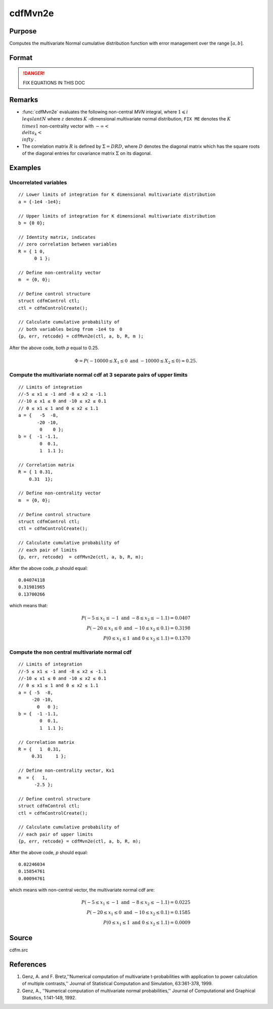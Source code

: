 
cdfMvn2e
==============================================

Purpose
----------------
Computes the multivariate Normal cumulative distribution function with error management over the range :math:`[a,b]`.

Format
----------------
.. function:: cdfMvn2e(ctl, a, b, R, m)

    :param ctl: instance of a :class:`cdfmControl` structure with members 

        .. csv-table::
            :widths: auto
    
            "ctl.maxEvaluations", "scalar, maximum number of evaluations."
            "ctl.absErrorTolerance", "scalar absolute error tolerance."
            "ctl.relative", "error tolerance."

    :type ctl: struct

    :param a: lower limits.
    :type a: NxK matrix

    :param b: upper limits.
    :type b: NxK matrix

    :param R: correlation matrix.
    :type R: KxK matrix

    :param m: non-centrality vector.
    :type m: Kx1 vector

    :returns: y (*Nx1 vector*), :math:`Pr(X ≥ a and X ≤ b|R,m)`.

    :returns: err (*Nx1 vector*), estimates of absolute error.

    :returns: retcode (*Nx1 vector*), return codes.

        .. csv-table::
            :widths: auto
    
            "0", "normal completion with :math:`err < ctl.absErrorTolerance`."
            "1", ":math:`err > ctl.absErrorTolerance` and *ctl.maxEvaluations* exceeded; increase *ctl.maxEvaluations* to decrease error."
            "2", ":math:`K > 100` or :math:`K < 1`."
            "3", "*R* not positive semi-definite."
            "missing", "*R* not properly defined."

.. DANGER:: FIX EQUATIONS IN THIS DOC

Remarks
------------

- :func:`cdfMvn2e` evaluates the following non-central *MVN* integral, where :math:`1\leqslant i \\leqslant N` where :math:`z` denotes :math:`K` -dimensional multivariate normal distribution, ``FIX ME`` denotes the :math:`K \\times 1` non-centrality vector with :math:`-\infty< \\delta_k < \\infty` .

- The correlation matrix :math:`R` is defined by :math:`\Sigma = DRD`, where :math:`D` denotes the diagonal matrix which has the square roots of the diagonal entries for covariance matrix :math:`\Sigma` on its diagonal.

Examples
----------------

Uncorrelated variables
++++++++++++++++++++++

::

    // Lower limits of integration for K dimensional multivariate distribution
    a = {-1e4 -1e4};
    
    // Upper limits of integration for K dimensional multivariate distribution
    b = {0 0};				
    
    // Identity matrix, indicates
    // zero correlation between variables
    R = { 1 0,
          0 1 };
    				
    // Define non-centrality vector 
    m  = {0, 0};
            				
    // Define control structure				
    struct cdfmControl ctl;
    ctl = cdfmControlCreate();
    
    // Calculate cumulative probability of
    // both variables being from -1e4 to  0
    {p, err, retcode} = cdfMvn2e(ctl, a, b, R, m );

After the above code, both *p* equal to 0.25.

.. math::
    \Phi = P(-10000 \leq  X_1 \leq 0 \text{ and } - 10000 \leq X_2 \leq 0) \approx 0.25.

Compute the multivariate normal cdf at 3 separate pairs of upper limits
+++++++++++++++++++++++++++++++++++++++++++++++++++++++++++++++++++++++

::

    // Limits of integration
    //-5 ≤ x1 ≤ -1 and -8 ≤ x2 ≤ -1.1
    //-10 ≤ x1 ≤ 0 and -10 ≤ x2 ≤ 0.1
    // 0 ≤ x1 ≤ 1 and 0 ≤ x2 ≤ 1.1
    a = {   -5  -8,
           -20 -10,
            0    0 };
    b = {  -1 -1.1,
            0  0.1,
            1  1.1 };
    				
    // Correlation matrix
    R = { 1 0.31,
        0.31  1};
    				
    // Define non-centrality vector 
    m  = {0, 0};
            				
    // Define control structure
    struct cdfmControl ctl;
    ctl = cdfmControlCreate();
    				
    // Calculate cumulative probability of
    // each pair of limits
    {p, err, retcode}  = cdfMvn2e(ctl, a, b, R, m);

After the above code, *p* should equal:

::

    0.04074118 
    0.31981965 
    0.13700266

which means that:

.. math::
    P(-5 \leq x_1 \leq -1   \text{ and } -8 \leq  x_2 \leq -1.1) = 0.0407\\
    P(-20 \leq x_1 \leq 0 \text{ and } -10 \leq x_2 \leq 0.1) = 0.3198\\
    P(0 \leq x_1 \leq 1 \text{ and } 0 \leq x_2 \leq 1.1) = 0.1370

Compute the non central multivariate normal cdf
+++++++++++++++++++++++++++++++++++++++++++++++

::

    // Limits of integration
    //-5 ≤ x1 ≤ -1 and -8 ≤ x2 ≤ -1.1
    //-10 ≤ x1 ≤ 0 and -10 ≤ x2 ≤ 0.1
    // 0 ≤ x1 ≤ 1 and 0 ≤ x2 ≤ 1.1
    a = { -5  -8,
         -20 -10,
           0   0 };
    b = {  -1 -1.1,
            0  0.1,
            1  1.1 };
    
    // Correlation matrix
    R = {   1  0.31,
         0.31     1 };
    				
    // Define non-centrality vector, Kx1
    m  = {   1, 
          -2.5 };
            				
    // Define control structure
    struct cdfmControl ctl;
    ctl = cdfmControlCreate();
    				
    // Calculate cumulative probability of
    // each pair of upper limits
    {p, err, retcode} = cdfMvn2e(ctl, a, b, R, m);

After the above code, *p* should equal:

::

    0.02246034 
    0.15854761 
    0.00094761

which means with non-central vector, the multivariate normal cdf are:

.. math::
    P(-5 \leq x_1 \leq -1 \text{ and } -8 \leq x_2 \leq -1.1) = 0.0225\\
    P(-20 \leq x_1 \leq 0 \text{ and } -10 \leq x_2 \leq 0.1) = 0.1585\\
    P(0 \leq x_1 \leq 1 \text{ and } 0 \leq x_2 \leq 1.1) = 0.0009

Source
------------

cdfm.src

References
------------

#. Genz, A. and F. Bretz,''Numerical computation of multivariate
   t-probabilities with application to power calculation of multiple
   contrasts,'' Journal of Statistical Computation and Simulation,
   63:361-378, 1999.

#. Genz, A., ''Numerical computation of multivariate normal
   probabilities,'' Journal of Computational and Graphical Statistics,
   1:141-149, 1992.

.. seealso:: Functions :func:`cdfMvne`, :func:`cdfMvnce`, :func:`cdfMvt2e`


